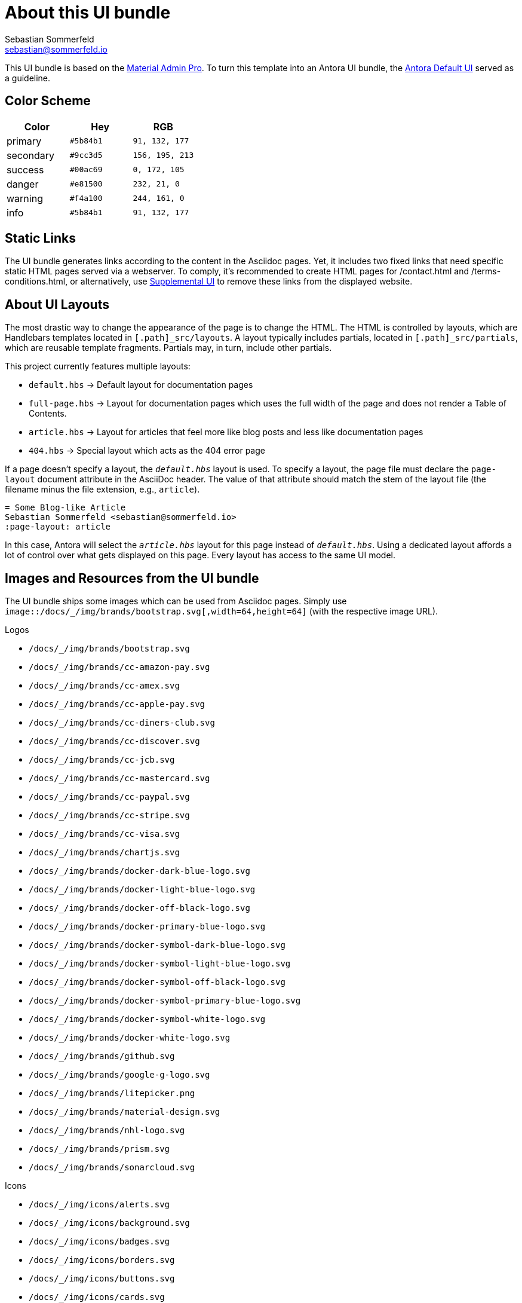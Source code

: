 = About this UI bundle
Sebastian Sommerfeld <sebastian@sommerfeld.io>

This UI bundle is based on the link:https://startbootstrap.com/theme/material-admin-pro[Material Admin Pro]. To turn this template into an Antora UI bundle, the link:https://gitlab.com/antora/antora-ui-default[Antora Default UI] served as a guideline.

== Color Scheme
[cols="1,1,1", options="header"]
|===
|Color |Hey |RGB
|primary |`#5b84b1` |`91, 132, 177`
|secondary |`#9cc3d5` |`156, 195, 213`
|success |`#00ac69` |`0, 172, 105`
|danger |`#e81500` |`232, 21, 0`
|warning |`#f4a100` |`244, 161, 0`
|info |`#5b84b1` |`91, 132, 177`
|===

== Static Links
The UI bundle generates links according to the content in the Asciidoc pages. Yet, it includes two fixed links that need specific static HTML pages served via a webserver. To comply, it's recommended to create HTML pages for /contact.html and /terms-conditions.html, or alternatively, use link:https://docs.antora.org/antora/latest/playbook/ui-supplemental-files[Supplemental UI] to remove these links from the displayed website.

== About UI Layouts
The most drastic way to change the appearance of the page is to change the HTML. The HTML is controlled by layouts, which are Handlebars templates located in `[.path]_src/layouts`. A layout typically includes partials, located in `[.path]_src/partials`, which are reusable template fragments. Partials may, in turn, include other partials.

This project currently features multiple layouts:

* `default.hbs` -> Default layout for documentation pages
* `full-page.hbs` -> Layout for documentation pages which uses the full width of the page and does not render a Table of Contents.
* `article.hbs` -> Layout for articles that feel more like blog posts and less like documentation pages
* `404.hbs` -> Special layout which acts as the 404 error page

If a page doesn't specify a layout, the `[.path]_default.hbs_` layout is used. To specify a layout, the page file must declare the `page-layout` document attribute in the AsciiDoc header. The value of that attribute should match the stem of the layout file (the filename minus the file extension, e.g., `article`).

[source, asciidoc]
----
= Some Blog-like Article
Sebastian Sommerfeld <sebastian@sommerfeld.io>
:page-layout: article
----

In this case, Antora will select the `[.path]_article.hbs_` layout for this page instead of `[.path]_default.hbs_`. Using a dedicated layout affords a lot of control over what gets displayed on this page. Every layout has access to the same UI model.

== Images and Resources from the UI bundle
The UI bundle ships some images which can be used from Asciidoc pages. Simply use `image::/docs/_/img/brands/bootstrap.svg[,width=64,height=64]` (with the respective image URL).

.Logos
* `/docs/_/img/brands/bootstrap.svg`
* `/docs/_/img/brands/cc-amazon-pay.svg`
* `/docs/_/img/brands/cc-amex.svg`
* `/docs/_/img/brands/cc-apple-pay.svg`
* `/docs/_/img/brands/cc-diners-club.svg`
* `/docs/_/img/brands/cc-discover.svg`
* `/docs/_/img/brands/cc-jcb.svg`
* `/docs/_/img/brands/cc-mastercard.svg`
* `/docs/_/img/brands/cc-paypal.svg`
* `/docs/_/img/brands/cc-stripe.svg`
* `/docs/_/img/brands/cc-visa.svg`
* `/docs/_/img/brands/chartjs.svg`
* `/docs/_/img/brands/docker-dark-blue-logo.svg`
* `/docs/_/img/brands/docker-light-blue-logo.svg`
* `/docs/_/img/brands/docker-off-black-logo.svg`
* `/docs/_/img/brands/docker-primary-blue-logo.svg`
* `/docs/_/img/brands/docker-symbol-dark-blue-logo.svg`
* `/docs/_/img/brands/docker-symbol-light-blue-logo.svg`
* `/docs/_/img/brands/docker-symbol-off-black-logo.svg`
* `/docs/_/img/brands/docker-symbol-primary-blue-logo.svg`
* `/docs/_/img/brands/docker-symbol-white-logo.svg`
* `/docs/_/img/brands/docker-white-logo.svg`
* `/docs/_/img/brands/github.svg`
* `/docs/_/img/brands/google-g-logo.svg`
* `/docs/_/img/brands/litepicker.png`
* `/docs/_/img/brands/material-design.svg`
* `/docs/_/img/brands/nhl-logo.svg`
* `/docs/_/img/brands/prism.svg`
* `/docs/_/img/brands/sonarcloud.svg`

.Icons
* `/docs/_/img/icons/alerts.svg`
* `/docs/_/img/icons/background.svg`
* `/docs/_/img/icons/badges.svg`
* `/docs/_/img/icons/borders.svg`
* `/docs/_/img/icons/buttons.svg`
* `/docs/_/img/icons/cards.svg`
* `/docs/_/img/icons/charts.svg`
* `/docs/_/img/icons/checks-and-radios.svg`
* `/docs/_/img/icons/chips.svg`
* `/docs/_/img/icons/code-blocks.svg`
* `/docs/_/img/icons/data-tables.svg`
* `/docs/_/img/icons/datepicker.svg`
* `/docs/_/img/icons/dropdowns.svg`
* `/docs/_/img/icons/icon-buttons.svg`
* `/docs/_/img/icons/icons.svg`
* `/docs/_/img/icons/input-groups.svg`
* `/docs/_/img/icons/inputs.svg`
* `/docs/_/img/icons/modals.svg`
* `/docs/_/img/icons/navs.svg`
* `/docs/_/img/icons/progress.svg`
* `/docs/_/img/icons/range.svg`
* `/docs/_/img/icons/ripples.svg`
* `/docs/_/img/icons/select.svg`
* `/docs/_/img/icons/shadows.svg`
* `/docs/_/img/icons/spinners.svg`
* `/docs/_/img/icons/tables.svg`
* `/docs/_/img/icons/text.svg`
* `/docs/_/img/icons/tooltips.svg`
* `/docs/_/img/icons/transforms.svg`
* `/docs/_/img/icons/typography.svg`

.Illustrations
* `/docs/_/img/illustrations/cloud.svg`
* `/docs/_/img/illustrations/create.svg`
* `/docs/_/img/illustrations/error-400.svg`
* `/docs/_/img/illustrations/error-401.svg`
* `/docs/_/img/illustrations/error-403.svg`
* `/docs/_/img/illustrations/error-404.svg`
* `/docs/_/img/illustrations/error-429.svg`
* `/docs/_/img/illustrations/error-500.svg`
* `/docs/_/img/illustrations/error-503.svg`
* `/docs/_/img/illustrations/error-504.svg`
* `/docs/_/img/illustrations/security.svg`

== Highlight Code Blocks
The link:https://highlightjs.org[Highlight JS Library] allows syntax coloring for `asciidoc`, `bash`, `clojure`, `cpp`, `cs`, `css`, `diff`, `dockerfile`, `elixir`, `go`, `groovy`, `haskell`, `java`, `javascript`, `json`, `kotlin`, `lua`, `markdown`, `nix`, `none`, `objectivec`, `perl`, `php `, `properties`, `puppet`, `python`, `ruby`, `rust`, `scala`, `shell`, `sql `, `swift`, `xml ` and `yaml`.

== About the HTML template
The `ui/material-admin-pro/template` only contains static HTML, CSS, ... files. For deeper changes, unpack `ui/material-admin-pro/material-admin-pro-1.0.6.tar.xz` and update the source files.

Changes could mean updating the sites color scheme.

You can use the link:https://startbootstrap.com/previews/material-admin-pro[theme preview on StartBootstrap.com] to generate new colors through the theme customizer. The exported scss file contains this installation instruction (for the full `material-admin-pro-1.0.6.tar.xz` version):

[quote, variables-colors-overrides.scss]
____
This file was generated for Start Bootstrap link:https://startbootstrap.com/theme/material-admin-pro[Material Admin Pro]. Place this file in `src/scss/_variables-colors-overrides.scss`.
____

The best way to extend and customize the Material Admin Pro theme is to work with the source files contained in the `src` directory (from `ui/material-admin-pro/material-admin-pro-1.0.6.tar.xz`). To start, you will need to launch the development environment by installing project dependencies and running a script within your terminal. To do this, follow these simple steps:

* Before you begin, make sure your development environment includes Node.js and npm. Download and install Node.js from https://nodejs.org/en/download/ which will install Node.js and npm on your system.
* Unpack `ui/material-admin-pro/material-admin-pro-1.0.6.tar.xz`
* Open your terminal, and navigate into the root folder of the theme.
* Install project dependencies by running `npm install`
* Start the project by running `npm start`

With everything installed properly, running the `npm start` script will launch a window in your default web browser showing you a local preview of the Material Admin Pro theme. The script will also watch for changes made to the `.pug`, `.scss`, or `.js` files within the `src` directory, and it will compile and reload the browser when changes are saved.

For further instructions, see https://docs.startbootstrap.com/material-admin-pro/quickstart.

== About Static Pages
This project comes with a few static pages which are plain HTML files. All needed resources like CSS and JS files are copied from the ui-bundle (see Dockerfile).

== 3rd-Party Artifacts
* The Github logos shipped with the UI bundle are downloaded from https://github.com/logos (see this page for Githubs terms of use)
* The Docker logos shipped with the UI bundle are downloaded from https://www.docker.com/company/newsroom/media-resources (see this page for Dockers terms of use)
* The Google fonts are shipped as part of the UI bundle, so there are no requests to a Google server from the live website (for Googles terms of use see https://developers.google.com/fonts/terms and the "Can I embed Google Fonts in my website without sending end-user data to Google's servers?" section on https://developers.google.com/fonts/faq/privacy)
